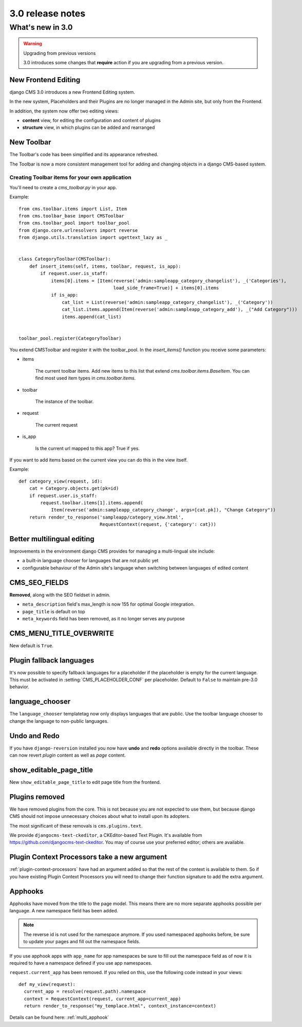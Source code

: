 #################
3.0 release notes
#################

*****************
What's new in 3.0
*****************


.. _upgrade-to-3.0:

.. warning:: Upgrading from previous versions

    3.0 introduces some changes that **require** action if you are upgrading
    from a previous version.


New Frontend Editing
====================

django CMS 3.0 introduces a new Frontend Editing system. 

In the new system, Placeholders and their Plugins are no longer managed in the
Admin site, but only from the Frontend.

In addition, the system now offer two editing views: 

* **content** view, for editing the configuration and content of plugins
* **structure** view, in which plugins can be added and rearranged


New Toolbar
===========

The Toolbar's code has been simplified and its appearance refreshed. 

The Toolbar is now a more consistent management tool for adding and changing
objects in a django CMS-based system.

Creating Toolbar items for your own application
-----------------------------------------------

You'll need to create a `cms_toolbar.py` in your app.

Example::

    from cms.toolbar.items import List, Item
    from cms.toolbar_base import CMSToolbar
    from cms.toolbar_pool import toolbar_pool
    from django.core.urlresolvers import reverse
    from django.utils.translation import ugettext_lazy as _


    class CategoryToolbar(CMSToolbar):
        def insert_items(self, items, toolbar, request, is_app):
            if request.user.is_staff:
                items[0].items = [Item(reverse('admin:sampleapp_category_changelist'), _('Categories'),
                                       load_side_frame=True)] + items[0].items
                if is_app:
                    cat_list = List(reverse('admin:sampleapp_category_changelist'), _('Category'))
                    cat_list.items.append(Item(reverse('admin:sampleapp_category_add'), _("Add Category")))
                    items.append(cat_list)


    toolbar_pool.register(CategoryToolbar)


You extend CMSToolbar and register it with the toolbar_pool.
In the `insert_items()` function you receive some parameters:

- items

    The current toolbar items. Add new items to this list that extend `cms.toolbar.items.BaseItem`. You can find most
    used item types in `cms.toolbar.items`.

- toolbar

    The instance of the toolbar.

- request

    The current request

- is_app

    Is the current url mapped to this app? True if yes.

If you want to add items based on the current view you can do this in the view itself.

Example::

    def category_view(request, id):
        cat = Category.objects.get(pk=id)
        if request.user.is_staff:
            request.toolbar.items[1].items.append(
                Item(reverse('admin:sampleapp_category_change', args=[cat.pk]), "Change Category"))
        return render_to_response('sampleapp/category_view.html',
                                  RequestContext(request, {'category': cat}))
 

Better multilingual editing
===========================

Improvements in the environment django CMS provides for managing a multi-lingual site include:

* a built-in language chooser for languages that are not public yet 
* configurable behaviour of the Admin site's language when switching between
  languages of edited content


CMS_SEO_FIELDS
==============

**Removed**, along with the SEO fieldset in admin. 

* ``meta_description`` field's max_length is now 155 for optimal Google integration.
* ``page_title`` is default on top
* ``meta_keywords`` field has been removed, as it no longer serves any purpose
            

CMS_MENU_TITLE_OVERWRITE
========================

New default is ``True``.


Plugin fallback languages
=========================

It's now possible to specify fallback languages for a placeholder if the placeholder
is empty for the current language.
This must be activated in :setting:`CMS_PLACEHOLDER_CONF` per placeholder.
Default to ``False`` to maintain pre-3.0 behavior.

language_chooser
================

The ``language_chooser`` templatetag now only displays languages that are
public. Use the toolbar language chooser to change the language to non-public
languages.
       

Undo and Redo
=============

If you have ``django-reversion`` installed you now have **undo** and **redo**
options available directly in the toolbar. These can now revert *plugin*
content as well as *page* content.


show_editable_page_title
========================

New ``show_editable_page_title`` to edit page title from the frontend.
                 

Plugins removed
===============

We have removed plugins from the core. This is not because you are not
expected to use them, but because django CMS should not impose unnecessary
choices about what to install upon its adopters.

The most significant of these removals is ``cms.plugins.text``.

We provide ``djangocms-text-ckeditor``, a CKEditor-based Text Plugin. It's
available from https://github.com/djangocms-text-ckeditor. You may of course
use your preferred editor; others are available.  
                        

Plugin Context Processors take a new argument
=============================================

:ref:`plugin-context-processors` have had an argument added so that the rest
of the context is available to them. So if you have existing Plugin Context
Processors you will need to change their function signature to add the extra
argument.

Apphooks
========

Apphooks have moved from the title to the page model. This means there are no
more separate apphooks possible per language. A new namespace field has been
added.

.. note::
    The reverse id is not used for the namespace anymore.
    If you used namespaced apphooks before, be sure to update your pages and fill out the namespace fields.

If you use apphook apps with ``app_name`` for app namespaces be sure to fill out the namespace field as of now
it is required to have a namespace defined if you use app namespaces.

``request.current_app`` has been removed. If you relied on this, use the following
code instead in your views::

    def my_view(request):
      current_app = resolve(request.path).namespace
      context = RequestContext(request, current_app=current_app)
      return render_to_response("my_templace.html", context_instance=context)



Details can be found here: :ref:`multi_apphook`